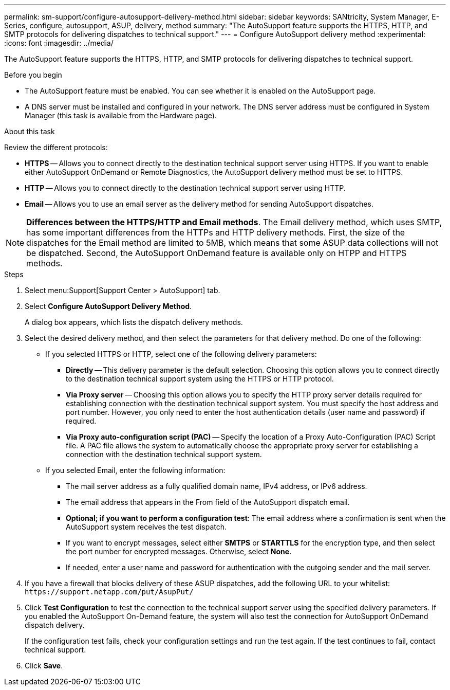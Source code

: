 ---
permalink: sm-support/configure-autosupport-delivery-method.html
sidebar: sidebar
keywords: SANtricity, System Manager, E-Series, configure, autosupport, ASUP, delivery, method
summary: "The AutoSupport feature supports the HTTPS, HTTP, and SMTP protocols for delivering dispatches to technical support."
---
= Configure AutoSupport delivery method
:experimental:
:icons: font
:imagesdir: ../media/

[.lead]
The AutoSupport feature supports the HTTPS, HTTP, and SMTP protocols for delivering dispatches to technical support.

.Before you begin

* The AutoSupport feature must be enabled. You can see whether it is enabled on the AutoSupport page.
* A DNS server must be installed and configured in your network. The DNS server address must be configured in System Manager (this task is available from the Hardware page).

.About this task

Review the different protocols:

* *HTTPS* -- Allows you to connect directly to the destination technical support server using HTTPS. If you want to enable either AutoSupport OnDemand or Remote Diagnostics, the AutoSupport delivery method must be set to HTTPS.
* *HTTP* -- Allows you to connect directly to the destination technical support server using HTTP.
* *Email* -- Allows you to use an email server as the delivery method for sending AutoSupport dispatches.

[NOTE]
====
*Differences between the HTTPS/HTTP and Email methods*. The Email delivery method, which uses SMTP, has some important differences from the HTTPs and HTTP delivery methods. First, the size of the dispatches for the Email method are limited to 5MB, which means that some ASUP data collections will not be dispatched. Second, the AutoSupport OnDemand feature is available only on HTPP and HTTPS methods.
====

.Steps

. Select menu:Support[Support Center > AutoSupport] tab.
. Select *Configure AutoSupport Delivery Method*.
+
A dialog box appears, which lists the dispatch delivery methods.

. Select the desired delivery method, and then select the parameters for that delivery method. Do one of the following:
 ** If you selected HTTPS or HTTP, select one of the following delivery parameters:
  *** *Directly* -- This delivery parameter is the default selection. Choosing this option allows you to connect directly to the destination technical support system using the HTTPS or HTTP protocol.
  *** *Via Proxy server* -- Choosing this option allows you to specify the HTTP proxy server details required for establishing connection with the destination technical support system. You must specify the host address and port number. However, you only need to enter the host authentication details (user name and password) if required.
  *** *Via Proxy auto-configuration script (PAC)* -- Specify the location of a Proxy Auto-Configuration (PAC) Script file. A PAC file allows the system to automatically choose the appropriate proxy server for establishing a connection with the destination technical support system.
 ** If you selected Email, enter the following information:
  *** The mail server address as a fully qualified domain name, IPv4 address, or IPv6 address.
  *** The email address that appears in the From field of the AutoSupport dispatch email.
  *** *Optional; if you want to perform a configuration test*: The email address where a confirmation is sent when the AutoSupport system receives the test dispatch.
  *** If you want to encrypt messages, select either *SMTPS* or *STARTTLS* for the encryption type, and then select the port number for encrypted messages. Otherwise, select *None*.
  *** If needed, enter a user name and password for authentication with the outgoing sender and the mail server.
. If you have a firewall that blocks delivery of these ASUP dispatches, add the following URL to your whitelist: `\https://support.netapp.com/put/AsupPut/`
. Click *Test Configuration* to test the connection to the technical support server using the specified delivery parameters. If you enabled the AutoSupport On-Demand feature, the system will also test the connection for AutoSupport OnDemand dispatch delivery.
+
If the configuration test fails, check your configuration settings and run the test again. If the test continues to fail, contact technical support.

. Click *Save*.
